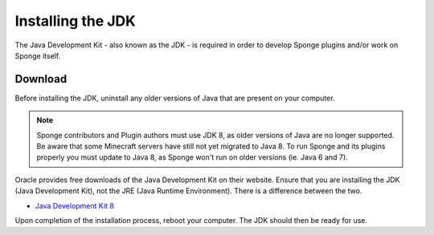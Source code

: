 ==================
Installing the JDK
==================

The Java Development Kit - also known as the JDK - is required in order to develop Sponge plugins and/or work on Sponge
itself.

Download
========

Before installing the JDK, uninstall any older versions of Java that are present on your computer.

.. note::

    Sponge contributors and Plugin authors must use JDK 8, as older versions of Java are no longer supported.
    Be aware that some Minecraft servers have still not yet migrated to Java 8. To run Sponge and its plugins
    properly you must update to Java 8, as Sponge won't run on older versions (ie. Java 6 and 7).

Oracle provides free downloads of the Java Development Kit on their website. Ensure that you are installing the JDK
(Java Development Kit), not the JRE (Java Runtime Environment). There is a difference between the two.

* `Java Development Kit 8 <https://www.oracle.com/technetwork/java/javase/downloads/jdk8-downloads-2133151.html>`__

Upon completion of the installation process, reboot your computer. The JDK should then be ready for use.
